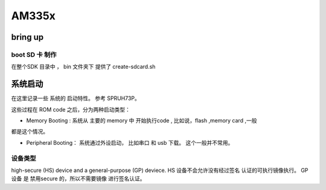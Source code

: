 AM335x
#########




bring up
================


boot SD 卡 制作
-------------------


在整个SDK 目录中 ， bin  文件夹下 提供了 create-sdcard.sh





系统启动
=============


在这里记录一些 系统的 启动特性。 参考 SPRUH73P。 

这些过程在 ROM code 之后，分为两种启动类型：

* Memory Booting : 系统从 主要的 memory 中 开始执行code , 比如说，flash ,memory card ,一般
都是这个情况。

* Peripheral Booting： 系统通过外设启动， 比如串口 和 usb 下载。 这个一般并不常用。 

设备类型
--------

high-secure (HS) device and a general-purpose (GP) deviece. HS 设备不会允许没有经过签名
认证的可执行镜像执行。 GP 设备 是 禁用secure 的，所以不需要镜像 进行签名认证。 


